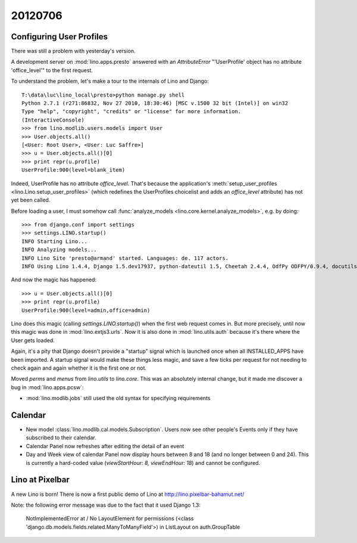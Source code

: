 20120706
========

Configuring User Profiles
-------------------------

There was still a problem with yesterday's version.

A development server on :mod:`lino.apps.presto` answered 
with an `AttributeError` "'UserProfile' object has no attribute 'office_level'" 
to the first request.

To understand the problem, let's make a tour to the internals 
of Lino and Django::

  T:\data\luc\lino_local\presto>python manage.py shell
  Python 2.7.1 (r271:86832, Nov 27 2010, 18:30:46) [MSC v.1500 32 bit (Intel)] on win32
  Type "help", "copyright", "credits" or "license" for more information.
  (InteractiveConsole)
  >>> from lino.modlib.users.models import User
  >>> User.objects.all()
  [<User: Root User>, <User: Luc Saffre>]
  >>> u = User.objects.all()[0]
  >>> print repr(u.profile)
  UserProfile:900(level=blank_item)
  
Indeed, UserProfile has no attribute `office_level`.
That's because the application's 
:meth:`setup_user_profiles <lino.Lino.setup_user_profiles>` 
(which redefines the UserProfiles choicelist 
and adds an `office_level` attribute) has not yet been 
called.

Before loading a user, I must somehow call
:func:`analyze_models <lino.core.kernel.analyze_models>`,
e.g. by doing::

  >>> from django.conf import settings
  >>> settings.LINO.startup()
  INFO Starting Lino...
  INFO Analyzing models...
  INFO Lino Site 'presto@armand' started. Languages: de. 117 actors.
  INFO Using Lino 1.4.4, Django 1.5.dev17937, python-dateutil 1.5, Cheetah 2.4.4, OdfPy ODFPY/0.9.4, docutils 0.7, suds 0.4.1, PyYaml 3.08, Appy 0.8.0 (2011/12/15 22:41), Python 2.7.1.
  
And now the magic has happened::

  >>> u = User.objects.all()[0]
  >>> print repr(u.profile)
  UserProfile:900(level=admin,office=admin)

Lino does this magic (calling `settings.LINO.startup()`) 
when the first web request comes in.
But more precisely,
until now this magic was done in :mod:`lino.extjs3.urls`.
Now it is also done in :mod:`lino.utils.auth` because 
it's there where the User gets loaded.

Again, it's a pity that Django doesn't provide a "startup" signal which is
launched once when all INSTALLED_APPS have been imported. 
A startup signal would make these things less magic,
and save a few ticks per request for not needing to 
check again and again whether it is the first one or not.

Moved `perms` and `menus` from `lino.utils` to `lino.core`. 
This  was an absolutely internal change, but it made me 
discover a bug in :mod:`lino.apps.pcsw`: 

- :mod:`lino.modlib.jobs` still used the old syntax for 
  specifying requirements


Calendar
--------

- New model :class:`lino.modlib.cal.models.Subscription`.
  Users now see other people's Events only if they have subscribed to their calendar.
  
- Calendar Panel now refreshes after editing the detail of an event  

- Day and Week view of calendar Panel now display hours between 8 and 18 
  (and no longer between 0 and 24). This is currently a hard-coded value 
  (`viewStartHour: 8, viewEndHour: 18`) and cannot be configured.


Lino at Pixelbar
----------------

A new Lino is born!
There is now a first public demo of Lino at 
http://lino.pixelbar-bahamut.net/

Note: the following error message was due to the fact that it used Django 1.3:

  NotImplementedError at /
  No LayoutElement for permissions (<class 'django.db.models.fields.related.ManyToManyField'>) in ListLayout on auth.GroupTable


